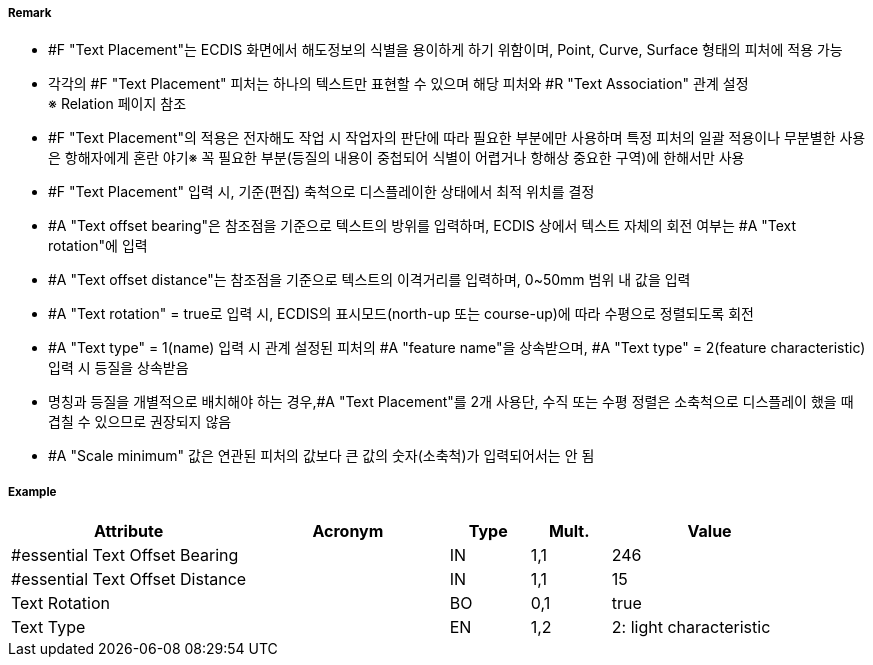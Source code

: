 // tag::TextPlacement[]
===== Remark
- #F "Text Placement"는 ECDIS 화면에서 해도정보의 식별을 용이하게 하기 위함이며, Point, Curve, Surface 형태의 피처에 적용 가능
- 각각의 #F "Text Placement" 피처는 하나의 텍스트만 표현할 수 있으며 해당 피처와 #R "Text Association" 관계 설정 +
  ※ Relation 페이지 참조 +  
- #F "Text Placement"의 적용은 전자해도 작업 시 작업자의 판단에 따라 필요한 부분에만 사용하며 특정 피처의 일괄 적용이나 무분별한 사용은 항해자에게 혼란 야기※ 꼭 필요한 부분(등질의 내용이 중첩되어 식별이 어렵거나 항해상 중요한 구역)에 한해서만 사용
- #F "Text Placement" 입력 시, 기준(편집) 축척으로 디스플레이한 상태에서 최적 위치를 결정
- #A "Text offset bearing"은 참조점을 기준으로 텍스트의 방위를 입력하며, ECDIS 상에서 텍스트 자체의 회전 여부는  #A "Text rotation"에 입력
- #A "Text offset distance"는 참조점을 기준으로 텍스트의 이격거리를 입력하며, 0~50mm 범위 내 값을 입력
- #A "Text rotation" = true로 입력 시, ECDIS의 표시모드(north-up 또는 course-up)에 따라 수평으로 정렬되도록 회전
- #A "Text type" = 1(name) 입력 시 관계 설정된 피처의 #A "feature name"을 상속받으며, #A "Text type" = 2(feature characteristic) 입력 시 등질을 상속받음
- 명칭과 등질을 개별적으로 배치해야 하는 경우,#A "Text Placement"를 2개 사용단, 수직 또는 수평 정렬은 소축척으로 디스플레이 했을 때 겹칠 수 있으므로 권장되지 않음
- #A "Scale minimum" 값은 연관된 피처의 값보다 큰 값의 숫자(소축척)가 입력되어서는 안 됨



===== Example
[cols="30,25,10,10,25", options="header"]
|===
|Attribute |Acronym |Type |Mult. |Value
|#essential Text Offset Bearing||IN|1,1| 246
|#essential Text Offset Distance||IN|1,1| 15 
|Text Rotation||BO|0,1| true
|Text Type||EN|1,2| 2: light characteristic

|===

// end::TextPlacement[]
